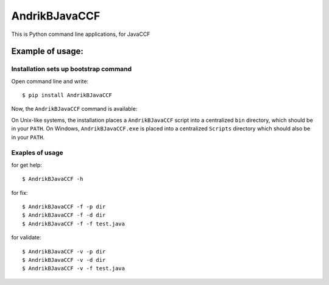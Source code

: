 AndrikBJavaCCF
==================

This is Python command line applications, for JavaCCF

Example of usage:
-----------------

Installation sets up bootstrap command
**************************************

Open command line and write::

    $ pip install AndrikBJavaCCF

Now, the ``AndrikBJavaCCF`` command is available:

On Unix-like systems, the installation places a ``AndrikBJavaCCF`` script into a
centralized ``bin`` directory, which should be in your ``PATH``. On Windows,
``AndrikBJavaCCF.exe`` is placed into a centralized ``Scripts`` directory which
should also be in your ``PATH``.

Exaples of usage
****************

for get help::

    $ AndrikBJavaCCF -h

for fix::

    $ AndrikBJavaCCF -f -p dir
    $ AndrikBJavaCCF -f -d dir
    $ AndrikBJavaCCF -f -f test.java
    
for validate::

    $ AndrikBJavaCCF -v -p dir
    $ AndrikBJavaCCF -v -d dir
    $ AndrikBJavaCCF -v -f test.java
